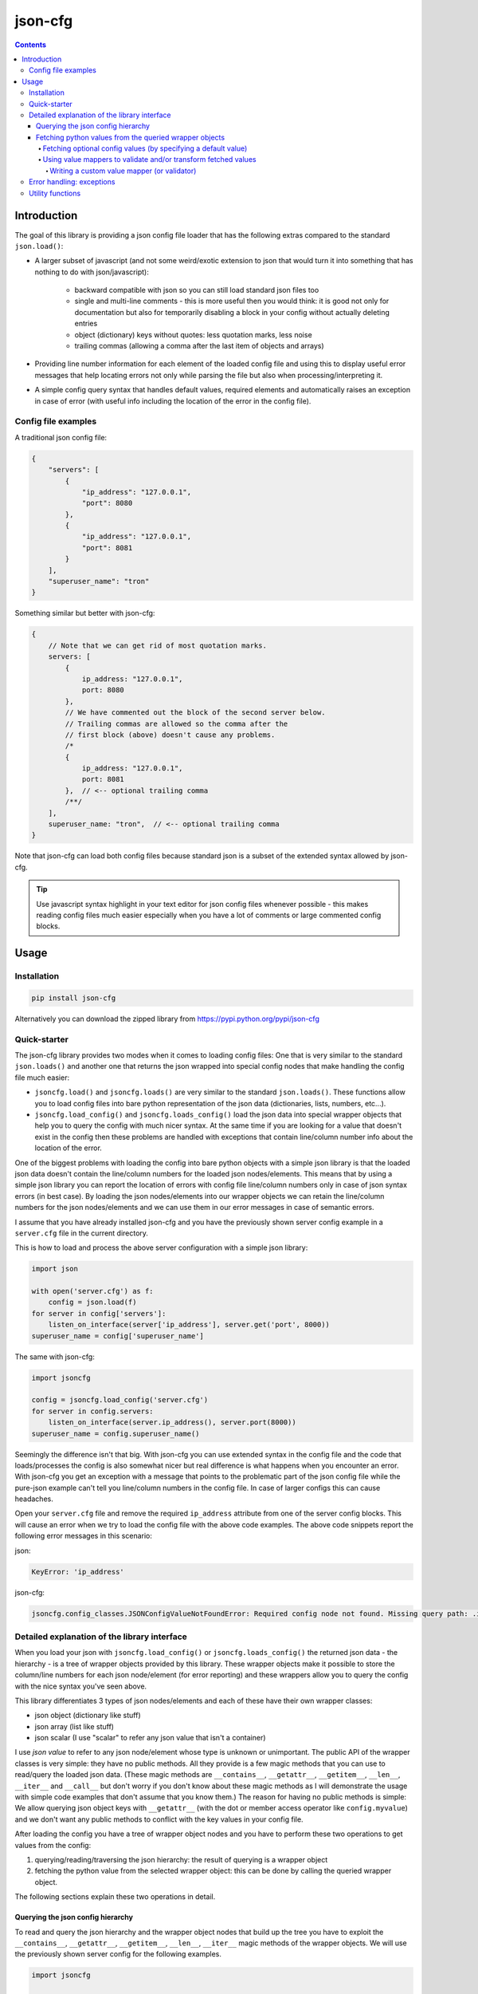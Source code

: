========
json-cfg
========

.. image:: https://img.shields.io/travis/pasztorpisti/json-cfg.svg?style=flat
    :target: https://travis-ci.org/pasztorpisti/json-cfg
    :alt: build

.. image:: https://img.shields.io/codacy/25854a088e89472f9fbf2bd5c1633834.svg?style=flat
    :target: https://www.codacy.com/app/pasztorpisti/json-cfg
    :alt: code quality

.. image:: https://landscape.io/github/pasztorpisti/json-cfg/master/landscape.svg?style=flat
    :target: https://landscape.io/github/pasztorpisti/json-cfg/master
    :alt: code health

.. image:: https://img.shields.io/coveralls/pasztorpisti/json-cfg/master.svg?style=flat
    :target: https://coveralls.io/r/pasztorpisti/json-cfg?branch=master
    :alt: coverage

.. image:: https://img.shields.io/pypi/v/json-cfg.svg?style=flat
    :target: https://pypi.python.org/pypi/json-cfg
    :alt: pypi

.. image:: https://img.shields.io/github/tag/pasztorpisti/json-cfg.svg?style=flat
    :target: https://github.com/pasztorpisti/json-cfg
    :alt: github

.. image:: https://img.shields.io/github/license/pasztorpisti/json-cfg.svg?style=flat
    :target: https://github.com/pasztorpisti/json-cfg/blob/master/LICENSE.txt
    :alt: license: MIT

.. contents::

------------
Introduction
------------

The goal of this library is providing a json config file loader that has
the following extras compared to the standard ``json.load()``:

- A larger subset of javascript (and not some weird/exotic extension to json that
  would turn it into something that has nothing to do with json/javascript):

    - backward compatible with json so you can still load standard json files too
    - single and multi-line comments - this is more useful then you would think:
      it is good not only for documentation but also for temporarily disabling
      a block in your config without actually deleting entries
    - object (dictionary) keys without quotes: less quotation marks, less noise
    - trailing commas (allowing a comma after the last item of objects and arrays)

- Providing line number information for each element of the loaded config file
  and using this to display useful error messages that help locating errors not
  only while parsing the file but also when processing/interpreting it.
- A simple config query syntax that handles default values, required elements and
  automatically raises an exception in case of error (with useful info including
  the location of the error in the config file).


Config file examples
--------------------

A traditional json config file:

.. code-block:: javascript

    {
        "servers": [
            {
                "ip_address": "127.0.0.1",
                "port": 8080
            },
            {
                "ip_address": "127.0.0.1",
                "port": 8081
            }
        ],
        "superuser_name": "tron"
    }

Something similar but better with json-cfg:

.. code-block:: javascript
    
    {
        // Note that we can get rid of most quotation marks.
        servers: [
            {
                ip_address: "127.0.0.1",
                port: 8080
            },
            // We have commented out the block of the second server below.
            // Trailing commas are allowed so the comma after the
            // first block (above) doesn't cause any problems.
            /*
            {
                ip_address: "127.0.0.1",
                port: 8081
            },  // <-- optional trailing comma
            /**/
        ],
        superuser_name: "tron",  // <-- optional trailing comma
    }

Note that json-cfg can load both config files because standard json is a subset of the extended
syntax allowed by json-cfg.

.. tip::

    Use javascript syntax highlight in your text editor for json config files
    whenever possible - this makes reading config files much easier especially
    when you have a lot of comments or large commented config blocks.

-----
Usage
-----

Installation
------------

.. code-block:: sh

    pip install json-cfg

Alternatively you can download the zipped library from https://pypi.python.org/pypi/json-cfg

Quick-starter
-------------

The json-cfg library provides two modes when it comes to loading config files: One that is very
similar to the standard ``json.loads()`` and another one that returns the json wrapped into special
config nodes that make handling the config file much easier:

- ``jsoncfg.load()`` and ``jsoncfg.loads()`` are very similar to the standard ``json.loads()``.
  These functions allow you to load config files into bare python representation of the json
  data (dictionaries, lists, numbers, etc...).
- ``jsoncfg.load_config()`` and ``jsoncfg.loads_config()`` load the json data into special wrapper
  objects that help you to query the config with much nicer syntax. At the same time if you
  are looking for a value that doesn't exist in the config then these problems are handled with
  exceptions that contain line/column number info about the location of the error.

One of the biggest problems with loading the config into bare python objects with a simple json
library is that the loaded json data doesn't contain the line/column numbers for the loaded json
nodes/elements. This means that by using a simple json library you can report the location of errors
with config file line/column numbers only in case of json syntax errors (in best case).
By loading the json nodes/elements into our wrapper objects we can retain the line/column numbers
for the json nodes/elements and we can use them in our error messages in case of semantic errors.

I assume that you have already installed json-cfg and you have the previously shown server config
example in a ``server.cfg`` file in the current directory.

This is how to load and process the above server configuration with a simple json library:

.. code-block:: python

    import json

    with open('server.cfg') as f:
        config = json.load(f)
    for server in config['servers']:
        listen_on_interface(server['ip_address'], server.get('port', 8000))
    superuser_name = config['superuser_name']

The same with json-cfg:

.. code-block:: python

    import jsoncfg

    config = jsoncfg.load_config('server.cfg')
    for server in config.servers:
        listen_on_interface(server.ip_address(), server.port(8000))
    superuser_name = config.superuser_name()

Seemingly the difference isn't that big. With json-cfg you can use extended syntax in the config
file and the code that loads/processes the config is also somewhat nicer but real difference is
what happens when you encounter an error. With json-cfg you get an exception with a message that
points to the problematic part of the json config file while the pure-json example can't tell you
line/column numbers in the config file. In case of larger configs this can cause headaches.

Open your ``server.cfg`` file and remove the required ``ip_address`` attribute from one of the server
config blocks. This will cause an error when we try to load the config file with the above code
examples. The above code snippets report the following error messages in this scenario:

json:

.. code-block::

    KeyError: 'ip_address'

json-cfg:

.. code-block::

    jsoncfg.config_classes.JSONConfigValueNotFoundError: Required config node not found. Missing query path: .ip_address (relative to error location) [line=3;col=9]

Detailed explanation of the library interface
---------------------------------------------

When you load your json with ``jsoncfg.load_config()`` or ``jsoncfg.loads_config()`` the returned json
data - the hierarchy - is a tree of wrapper objects provided by this library. These wrapper objects
make it possible to store the column/line numbers for each json node/element (for error reporting)
and these wrappers allow you to query the config with the nice syntax you've seen above.

This library differentiates 3 types of json nodes/elements and each of these have their own wrapper
classes:

- json object (dictionary like stuff)
- json array (list like stuff)
- json scalar (I use "scalar" to refer any json value that isn't a container)

I use *json value* to refer to any json node/element whose type is unknown or unimportant.
The public API of the wrapper classes is very simple: they have no public methods. All they provide
is a few magic methods that you can use to read/query the loaded json data. (These magic methods
are ``__contains__``, ``__getattr__``, ``__getitem__``, ``__len__``, ``__iter__`` and ``__call__`` but don't
worry if you don't know about these magic methods as I will demonstrate the usage with simple code
examples that don't assume that you know them.)
The reason for having no public methods is simple: We allow querying json object keys with
``__getattr__`` (with the dot or member access operator like ``config.myvalue``) and we don't want any
public methods to conflict with the key values in your config file.

After loading the config you have a tree of wrapper object nodes and you have to perform these two
operations to get values from the config:

1. querying/reading/traversing the json hierarchy: the result of querying is a wrapper object
2. fetching the python value from the selected wrapper object: this can be done by calling the
   queried wrapper object.

The following sections explain these two operations in detail.

Querying the json config hierarchy
""""""""""""""""""""""""""""""""""

To read and query the json hierarchy and the wrapper object nodes that build up the tree you have
to exploit the ``__contains__``, ``__getattr__``, ``__getitem__``, ``__len__``, ``__iter__`` magic methods
of the wrapper objects. We will use the previously shown server config for the following examples.

.. code-block:: python

    import jsoncfg

    config = jsoncfg.load_config('server.cfg')

    # Using __getattr__ to get the servers key from the config json object.
    # The result of this expression is a wrapper object that wraps the servers array/list.
    server_array = config.servers

    # The equivalent of the previous expression using __getitem__:
    server_array = config['servers']

    # Note that querying a non-existing key from an object doesn't raise an error. Instead
    # it returns a special ValueNotFoundNode instance that you can continue using as a
    # wrapper object. The error happens only if you try to fetch the value of this key
    # without specifying a default value - but more on this later in the section where we
    # discuss value fetching from wrapper objects.
    special_value_not_found_node = config.non_existing_key

    # Checking whether a key exists in a json object:
    servers_exists = 'servers' in config

    # Using __getitem__ to index into json array wrapper objects:
    # Over-indexing the array would raise an exception with useful error message
    # containing the location of the servers_array in the config file.
    first_item_wrapper_object = servers_array[0]

    # Getting the length of json object and json array wrappers:
    num_config_key_value_pairs = len(config)
    servers_array_len = len(servers_array)

    # Iterating the items of a json object or array:
    for key_string, value_wrapper_object in config:
        pass
    for value_wrapper_object in config.servers:
        pass

Not all node types (object, array, scalar) support all operations. For example a scalar json value
doesn't support ``len()`` and you can not iterate it. What happens if someone puts a scalar value
into the config in place of the servers array? In that case the config loader code sooner or
later performs an array-specific operation on that scalar value (for example iteration) and this
raises an exception with a useful error message pointing the the loader code with the stack trace
and pointing to the scalar value in the config file with line/column numbers. You can find more info
about json-node-type related checks and error handling mechanisms in the following sections (value
fetching and error handling).

Fetching python values from the queried wrapper objects
"""""""""""""""""""""""""""""""""""""""""""""""""""""""

After selecting any of the wrapper object nodes from the json config hierarchy you can fetch its
wrapped value by using its ``__call__`` magic method. This works on all json node types: objects,
arrays and scalars. If you fetch a container (object or array) then this fetch is recursive: it
fetches the whole subtree whose root node is the fetched wrapper object. In most cases it is a
good practice to fetch only leaf nodes of the config. Leaving the containers (objects, arrays) in
wrappers helps getting better error messages if something goes wrong while you are processing the
config data.

.. code-block:: python

    import jsoncfg

    config = jsoncfg.load_config('server.cfg')

    # Fetching the value of the whole json object hierarchy.
    # python_hierarchy now looks like something you normally
    # get as a result of a standard ``json.load()``.
    python_hierarchy = config()

    # Converting only the servers array into python-object format:
    python_server_list = config.servers()

    # Getting the ip_address of the first server.
    server_0_ip_address_str = config.servers[0].ip_address()


Fetching optional config values (by specifying a default value)
^^^^^^^^^^^^^^^^^^^^^^^^^^^^^^^^^^^^^^^^^^^^^^^^^^^^^^^^^^^^^^^

The value fetcher call has some optional parameters. You can call it with an optional default value
followed by zero or more ``jsoncfg.JSONValueMapper`` instances. The default value comes in handy when
you are querying an **optional** item from a json object:

.. code-block:: python

    # If "optional_value" isn't in the config then return the default value (50).
    v0 = config.optional_value(50)

    # This raises an exception if "required_value" isn't in the config.
    v1 = config.required_value()


Using value mappers to validate and/or transform fetched values
^^^^^^^^^^^^^^^^^^^^^^^^^^^^^^^^^^^^^^^^^^^^^^^^^^^^^^^^^^^^^^^

Whether you are using a default value or not you can specify zero or more ``jsoncfg.JSONValueMapper``
instances too in the parameter list of the fetcher function call. These instances have to be
callable, they have to have a ``__call__`` method that receives one parameter - the fetched value -
and they have to return the transformed (or untouched) value. If you specify more than one value
mapper instances then these value mappers are applied to the fetched value in left-to-right order
as you specify them in the argument list. You can use these value mapper instances not only to
transform the fetched value, but also to perform (type) checks on them. The ``jsoncfg.value_mappers``
module contains a few predefined type-checkers but you can create your own value mappers.

.. warning::

    If you specify both a default value and one or more value mapper instances in your value fetcher
    call then the value mappers are never applied to the default value. The value mappers are used
    only when you fetch a value that exists in the config. json-cfg uses either the default value
    or the list of value mapper instances but not both.

.. code-block:: python

    from jsoncfg.value_mappers import RequireType
    from jsoncfg.value_mappers import require_list, require_string, require_integer, require_number

    # require_list is a jsoncfg.JSONValueMapper instance that checks if the fetched value is a list.
    # If the "servers" key is missing form the config or its type isn't list then an exception is
    # raised because we haven't specified a default value.
    python_server_list = config.servers(require_list)

    # If the "servers" key is missing from the config then the return value is None. If "servers"
    # is in the config and it isn't a list instance then an exception is raised otherwise the
    # return value is the servers list.
    python_server_list = config.servers(None, require_list)

    # Querying the required ip_address parameter with required string type.
    ip_address = config.servers[0].ip_address(require_string)

    # Querying the optional port parameter with a default value of 8000.
    # If the optional port parameter is specified in the config then it has to be an integer.
    ip_address = config.servers[0].port(8000, require_integer)

    # An optional timeout parameter with a default value of 5. If the timeout parameter is in
    # the config then it has to be a number (int, long, or float).
    timeout = config.timeout(5, require_number)

    # Getting a required guest_name parameter from the config. The parameter has to be either
    # None (null in the json file) or a string.
    guest_name = config.guest_name(RequireType(type(None), str))


Writing a custom value mapper (or validator)
````````````````````````````````````````````

- Derive your own value mapper class from ``jsoncfg.JSONValueMapper``.
- Implement the ``__call__`` method that receives one value and returns one value:

    - Your ``__call__`` method can return the received value intact but it is allowed to
      return a completely different transformed value.
    - Your ``__call__`` implementation can perform validation. If the validation fails then
      you have to raise an exception. This exception can be anything but if you don't have
      a better idea then simply use the standard ``ValueError`` or ``TypeError``. This exception
      is caught by the value fetcher call and re-raised as another json-cfg specific
      exception that contains useful error message with the location of the error and that
      exception also contains the exception you raised while validating.

Custom value mapper example code:

.. code-block:: python

    import datetime
    import jsoncfg
    from jsoncfg import JSONValueMapper
    from jsoncfg.value_mappers import require_integer

    class OneOf(JSONValueMapper):
        def __init__(self, *enum_members):
            self.enum_members = set(enum_members)

        def __call__(self, v):
            if v not in self.enum_members:
                raise ValueError('%r is not one of these: %r' % (v, self.enum_members))
            return v

    class RangeCheck(JSONValueMapper):
        def __init__(self, min_, max_):
            self.min = min_
            self.max = max_

        def __call__(self, v):
            if self.min <= v < self.max:
                return v
            raise ValueError('%r is not in range [%r, %r)' % (v, self.min, self.max))

    class ToDateTime(JSONValueMapper):
        def __call__(self, v):
            if not isinstance(v, str):
                raise TypeError('Expected a naive iso8601 datetime string but found %r' % (v,))
            return datetime.datetime.strptime(v, '%Y-%m-%dT%H:%M:%S')

    config = jsoncfg.load_config('server.cfg')

    # Creating a value mapper instance for reuse.
    require_cool_superuser_name = OneOf('tron', 'neo')
    superuser_name = config.superuser_name(None, require_cool_superuser_name)

    check_http_port_range = RangeCheck(8000, 9000)
    port = config.servers[0].port(8000, check_http_port_range)

    # Chaining value mappers. First require_integer receives the value of the port
    # attribute, checks/transforms it and the output of require_integer goes
    # to the check_http_port_range value mapper. What you receive as a result of
    # value fetching is the output of check_http_port_range.
    port = config.servers[0].port(require_integer, check_http_port_range)

    # to_datetime converts a naive iso8601 datetime string into a datetime instance.
    to_datetime = ToDateTime()
    superuser_birthday = config.superuser_birthday(None, to_datetime)


Error handling: exceptions
--------------------------

The base of all library exceptions is ``jsoncfg.JSONConfigException``. If the parsed json contains a
syntax error then you receive a ``jsoncfg.JSONConfigParserException`` - this exception has no
subclasses. In case of config query errors you receive a ``jsoncfg.JSONConfigQueryError`` - this
exception has several subclasses.

.. code-block::

                         +---------------------+
                         | JSONConfigException |
                         +---------------------+
                            ^               ^
                            |               |
        +-------------------+-------+       |
        | JSONConfigParserException |       |
        +---------------------------+       |
                                      +-----+----------------+
              +---------------------->| JSONConfigQueryError |<------------------------+
              |                       +----------------------+                         |
              |                          ^                ^                            |
              |                          |                |                            |
              |   +----------------------+-----+    +-----+------------------------+   |
              |   | JSONConfigValueMapperError |    | JSONConfigValueNotFoundError |   |
              |   +----------------------------+    +------------------------------+   |
              |                                                                        |
        +-----+-------------------+                                   +----------------+-----+
        | JSONConfigNodeTypeError |                                   | JSONConfigIndexError |
        +-------------------------+                                   +----------------------+

``jsoncfg.JSONConfigException``

    This is the mother of all exceptions raised by the library (aside from some some ``ValueError``s
    and ``TypeErrors`` that are raised in case of trivial programming mistakes). Note that this
    exception is never raised directly - the library raises only exceptions that are derived from
    this.

``jsoncfg.JSONConfigParserException``

    You receive this exception if there is a syntax error in the parsed json.

    - ``error_message``: The error message without the line/column number
      info. The standard ``Exception.message`` field contains this very same message but with the
      line/column info formatted into it as a postfix.
    - ``line``, ``column``: line and column information to locate the error easily in the parsed json.

``jsoncfg.JSONConfigQueryError``

    You receive this exception in case of errors you make while processing the parsed json. This
    exception class is never instantiated directly, only its subclasses are used.

    - ``config_node``: The json node/element that was processed when the error happened.
    - ``line``, ``column``: line and column information to locate the error easily in the parsed json.

``jsoncfg.JSONConfigValueMapperError``

    Raised when you query and fetch a value by specifying a value mapper but the value mapper
    instance raises an exception during while fetching the value.

    - ``mapper_exception``: The exception instance raised by the value mapper.

``jsoncfg.JSONConfigValueNotFoundError``

    This is raised when you try to fetch a required (non-optional) value that doesn't exist in the
    config file.

``jsoncfg.JSONConfigNodeTypeError``

    You get this exception if you try to perform an operation on a node that is not allowed for
    that node type (object, array or scalar), for example indexing into an array with a string.

``jsoncfg.JSONConfigIndexError``

    Over-indexing a json array results in this exception.

    - ``index``: The index used to over-index the array.

Utility functions
-----------------

TODO: The config wrapper objects have no public methods but in some cases you may
want to extract some info from them (for example line/column number, type of node). You can
do that with utility functions that can be imported from the ``jsoncfg`` module.
